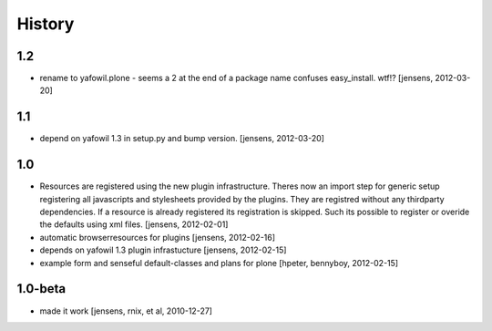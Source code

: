 
History
=======

1.2
---

- rename to yafowil.plone - seems a 2 at the end of a package name confuses 
  easy_install. wtf!?
  [jensens, 2012-03-20]

1.1
---

- depend on yafowil 1.3 in setup.py and bump version.
  [jensens, 2012-03-20]

1.0
---

- Resources are registered using the new plugin infrastructure.
  Theres now an import step for generic setup registering all javascripts and
  stylesheets provided by the plugins. They are registred without any 
  thirdparty dependencies. If a resource is already registered its registration 
  is skipped. Such its possible to register or overide the defaults using xml
  files.
  [jensens, 2012-02-01]

- automatic browserresources for plugins [jensens, 2012-02-16]

- depends on yafowil 1.3 plugin infrastucture [jensens, 2012-02-15]

- example form and senseful default-classes and plans for plone
  [hpeter, bennyboy, 2012-02-15]

1.0-beta
--------

- made it work [jensens, rnix, et al, 2010-12-27]

